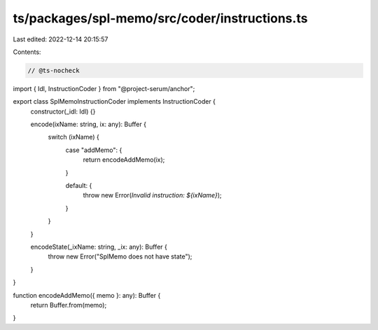 ts/packages/spl-memo/src/coder/instructions.ts
==============================================

Last edited: 2022-12-14 20:15:57

Contents:

.. code-block:: ts

    // @ts-nocheck
import { Idl, InstructionCoder } from "@project-serum/anchor";

export class SplMemoInstructionCoder implements InstructionCoder {
  constructor(_idl: Idl) {}

  encode(ixName: string, ix: any): Buffer {
    switch (ixName) {
      case "addMemo": {
        return encodeAddMemo(ix);
      }

      default: {
        throw new Error(`Invalid instruction: ${ixName}`);
      }
    }
  }

  encodeState(_ixName: string, _ix: any): Buffer {
    throw new Error("SplMemo does not have state");
  }
}

function encodeAddMemo({ memo }: any): Buffer {
  return Buffer.from(memo);
}


